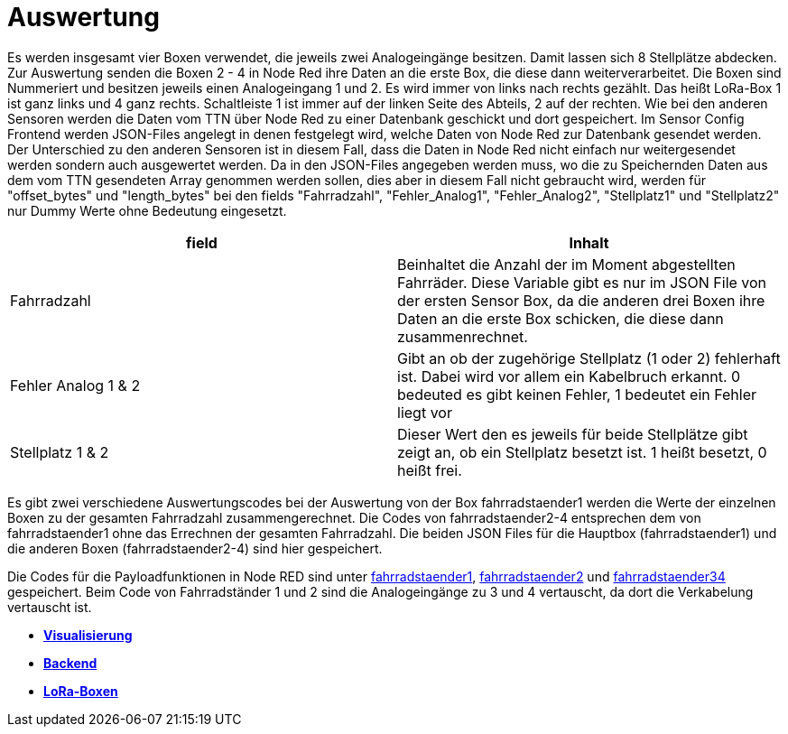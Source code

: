 # Auswertung

Es werden insgesamt vier Boxen verwendet, die jeweils zwei Analogeingänge besitzen. Damit lassen sich 8 Stellplätze abdecken. Zur Auswertung senden die Boxen 2 - 4 in Node Red ihre Daten an die erste Box, die diese dann weiterverarbeitet. Die Boxen sind Nummeriert und besitzen jeweils einen Analogeingang 1 und 2. Es wird immer von links nach rechts gezählt. Das heißt LoRa-Box 1 ist ganz links und 4 ganz rechts. Schaltleiste 1 ist immer auf der linken Seite des Abteils, 2 auf der rechten. Wie bei den anderen Sensoren werden die Daten vom TTN über Node Red zu einer Datenbank geschickt und dort gespeichert. Im Sensor Config Frontend werden JSON-Files angelegt in denen festgelegt wird, welche Daten von Node Red zur Datenbank gesendet werden. Der Unterschied zu den anderen Sensoren ist in diesem Fall, dass die Daten in Node Red nicht einfach nur weitergesendet werden sondern auch ausgewertet werden. Da in den JSON-Files angegeben werden muss, wo die zu Speichernden Daten aus dem vom TTN gesendeten Array genommen werden sollen, dies aber in diesem Fall nicht gebraucht wird, werden für "offset_bytes" und "length_bytes" bei den fields "Fahrradzahl", "Fehler_Analog1", "Fehler_Analog2", "Stellplatz1" und "Stellplatz2" nur Dummy Werte ohne Bedeutung eingesetzt.


|===
|field |Inhalt

|Fahrradzahl
|Beinhaltet die Anzahl der im Moment abgestellten Fahrräder. Diese Variable gibt es nur im JSON File von der ersten Sensor Box, da die anderen drei Boxen ihre Daten an die erste Box schicken, die diese dann zusammenrechnet.

|Fehler Analog 1 & 2
|Gibt an ob der zugehörige Stellplatz (1 oder 2) fehlerhaft ist. Dabei wird vor allem ein Kabelbruch erkannt. 0 bedeuted es gibt keinen Fehler, 1 bedeutet ein Fehler liegt vor

|Stellplatz 1 & 2
|Dieser Wert den es jeweils für beide Stellplätze gibt zeigt an, ob ein Stellplatz besetzt ist. 1 heißt besetzt, 0 heißt frei.
|===


Es gibt zwei verschiedene Auswertungscodes bei der Auswertung von der Box fahrradstaender1 werden die Werte der einzelnen Boxen zu der gesamten Fahrradzahl zusammengerechnet. Die Codes von fahrradstaender2-4 entsprechen dem von fahrradstaender1 ohne das Errechnen der gesamten Fahrradzahl.
Die beiden JSON Files für die Hauptbox (fahrradstaender1) und die anderen Boxen (fahrradstaender2-4) sind hier gespeichert.

Die Codes für die Payloadfunktionen in Node RED sind unter link:Ständer_1_MQTT_payload.js[fahrradstaender1], link:Ständer_2_MQTT_payload.js[fahrradstaender2] und link:Ständer_34_MQTT_payload.js[fahrradstaender34] gespeichert. Beim Code von Fahrradständer 1 und 2 sind die Analogeingänge zu 3 und 4 vertauscht, da dort die Verkabelung vertauscht ist.

- *link:../Visualisierung[Visualisierung]*
- *link:../[Backend]*
- *link:../../Prototyp/LoRa-Boxen[LoRa-Boxen]*



